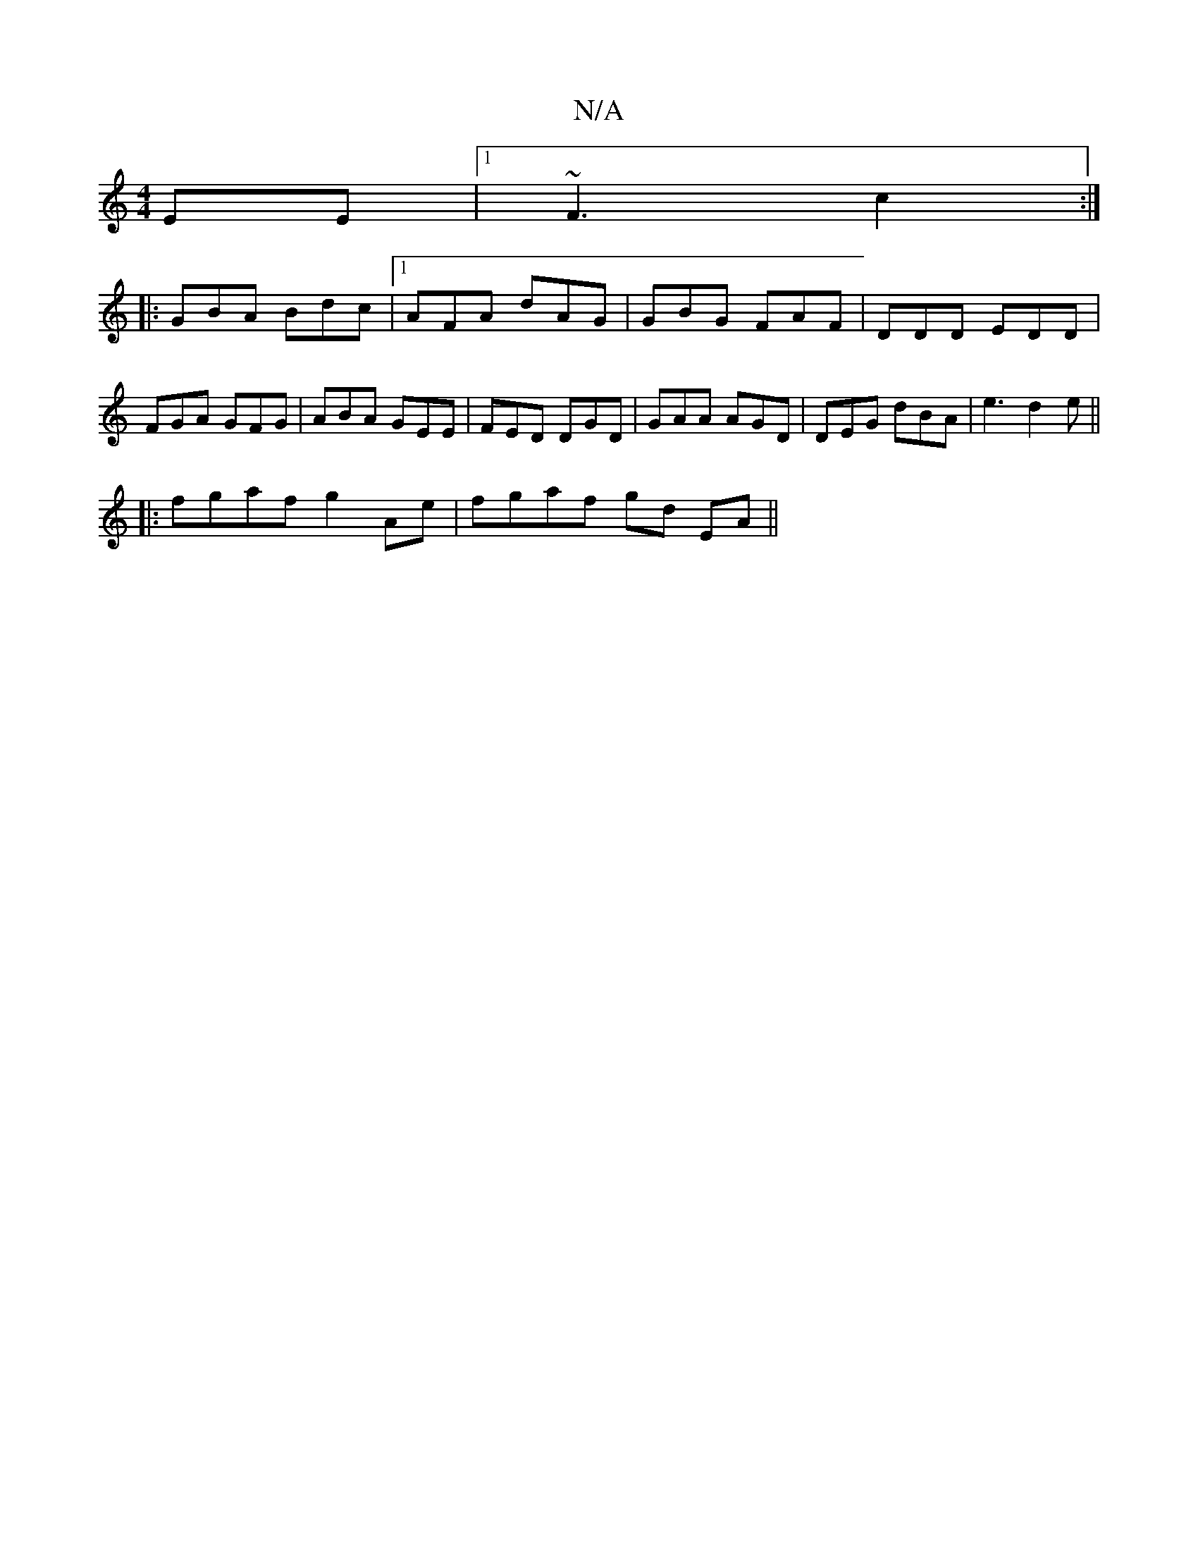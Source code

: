 X:1
T:N/A
M:4/4
R:N/A
K:Cmajor
EE |1 ~F3 c2:|
|:GBA Bdc|1 AFA dAG|GBG FAF|DDD EDD|FGA GFG|ABA GEE|FED DGD|GAA AGD|DEG dBA|e3 d2e||
|:[1 fgaf g2Ae|fgaf gd EA||

D2AF DAFA|ABAF A2 GD|: {d}AGGD G4 |
G2Ad e2gd2|cdd AFD:|2 gfed cA A:|

